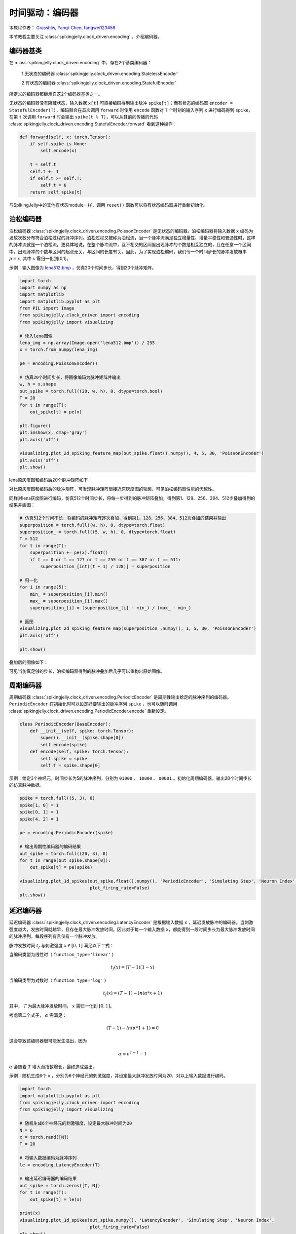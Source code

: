 时间驱动：编码器
=======================================
本教程作者： `Grasshlw <https://github.com/Grasshlw>`_, `Yanqi-Chen <https://github.com/Yanqi-Chen>`_, `fangwei123456 <https://github.com/fangwei123456>`_

本节教程主要关注 :class:`spikingjelly.clock_driven.encoding` ，介绍编码器。

编码器基类
-----------------

在 :class:`spikingjelly.clock_driven.encoding` 中，存在2个基类编码器：

    1.无状态的编码器 :class:`spikingjelly.clock_driven.encoding.StatelessEncoder`

    2.有状态的编码器 :class:`spikingjelly.clock_driven.encoding.StatefulEncoder`

所定义的编码器都继承自这2个编码器基类之一。

无状态的编码器没有隐藏状态，输入数据 ``x[t]`` 可直接编码得到输出脉冲 ``spike[t]``；而有状态的编码器 ``encoder = StatefulEncoder(T)``，编码器会在首次调用 ``forward`` 时使用 ``encode`` 函数对 ``T`` 个时刻的输入序列 ``x`` 进行编码得到 ``spike``，在第 ``t`` 次调用 ``forward`` 时会输出 ``spike[t % T]``，可以从其前向传播的代码 :class:`spikingjelly.clock_driven.encoding.StatefulEncoder.forward` 看到这种操作：

.. code-block:: python

        def forward(self, x: torch.Tensor):
            if self.spike is None:
                self.encode(x)

            t = self.t
            self.t += 1
            if self.t >= self.T:
                self.t = 0
            return self.spike[t]

与SpikingJelly中的其他有状态module一样，调用 ``reset()`` 函数可以将有状态编码器进行重新初始化。

泊松编码器
-----------------
泊松编码器 :class:`spikingjelly.clock_driven.encoding.PoissonEncoder` 是无状态的编码器。泊松编码器将输入数据 ``x`` 编码为发放次数分布符合泊松过程的脉冲序列。泊松过程又被称为泊松流，当一个脉冲流满足独立增量性、增量平稳性和普通性时，这样的脉冲流就是一个泊松流。更具体地说，在整个脉冲流中，互不相交的区间里出现脉冲的个数是相互独立的，且在任意一个区间中，出现脉冲的个数与区间的起点无关，与区间的长度有关。因此，为了实现泊松编码，我们令一个时间步长的脉冲发放概率 :math:`p=x`, 其中 :math:`x` 需归一化到[0,1]。

示例：输入图像为 `lena512.bmp <https://www.ece.rice.edu/~wakin/images/lena512.bmp>`_ ，仿真20个时间步长，得到20个脉冲矩阵。

.. code-block:: python

    import torch
    import numpy as np
    import matplotlib
    import matplotlib.pyplot as plt
    from PIL import Image
    from spikingjelly.clock_driven import encoding
    from spikingjelly import visualizing

    # 读入lena图像
    lena_img = np.array(Image.open('lena512.bmp')) / 255
    x = torch.from_numpy(lena_img)

    pe = encoding.PoissonEncoder()

    # 仿真20个时间步长，将图像编码为脉冲矩阵并输出
    w, h = x.shape
    out_spike = torch.full((20, w, h), 0, dtype=torch.bool)
    T = 20
    for t in range(T):
        out_spike[t] = pe(x)

    plt.figure()
    plt.imshow(x, cmap='gray')
    plt.axis('off')

    visualizing.plot_2d_spiking_feature_map(out_spike.float().numpy(), 4, 5, 30, 'PoissonEncoder')
    plt.axis('off')
    plt.show()

lena原灰度图和编码后20个脉冲矩阵如下：

.. image:: ../_static/tutorials/clock_driven/2_encoding/3.*
    :width: 100%

.. image:: ../_static/tutorials/clock_driven/2_encoding/4.*
    :width: 100%

对比原灰度图和编码后的脉冲矩阵，可发现脉冲矩阵很接近原灰度图的轮廓，可见泊松编码器性能的优越性。

同样对lena灰度图进行编码，仿真512个时间步长，将每一步得到的脉冲矩阵叠加，得到第1、128、256、384、512步叠加得到的结果并画图：

.. code-block:: python

    # 仿真512个时间不长，将编码的脉冲矩阵逐次叠加，得到第1、128、256、384、512次叠加的结果并输出
    superposition = torch.full((w, h), 0, dtype=torch.float)
    superposition_ = torch.full((5, w, h), 0, dtype=torch.float)
    T = 512
    for t in range(T):
        superposition += pe(x).float()
        if t == 0 or t == 127 or t == 255 or t == 387 or t == 511:
            superposition_[int((t + 1) / 128)] = superposition

    # 归一化
    for i in range(5):
        min_ = superposition_[i].min()
        max_ = superposition_[i].max()
        superposition_[i] = (superposition_[i] - min_) / (max_ - min_)

    # 画图
    visualizing.plot_2d_spiking_feature_map(superposition_.numpy(), 1, 5, 30, 'PoissonEncoder')
    plt.axis('off')

    plt.show()

叠加后的图像如下：

.. image:: ../_static/tutorials/clock_driven/2_encoding/5.*
    :width: 100%

可见当仿真足够的步长，泊松编码器得到的脉冲叠加后几乎可以重构出原始图像。

周期编码器
-----------------
周期编码器 :class:`spikingjelly.clock_driven.encoding.PeriodicEncoder` 是周期性输出给定的脉冲序列的编码器。``PeriodicEncoder`` 在初始化时可以设定好要输出的脉冲序列 ``spike`` ，也可以随时调用 :class:`spikingjelly.clock_driven.encoding.PeriodicEncoder.encode` 重新设定。

.. code-block:: python

    class PeriodicEncoder(BaseEncoder):
        def __init__(self, spike: torch.Tensor):
            super().__init__(spike.shape[0])
            self.encode(spike)
        def encode(self, spike: torch.Tensor):
            self.spike = spike
            self.T = spike.shape[0]

示例：给定3个神经元，时间步长为5的脉冲序列，分别为 ``01000`` 、 ``10000`` 、 ``00001`` 。初始化周期编码器，输出20个时间步长的仿真脉冲数据。

.. code-block:: python

    spike = torch.full((5, 3), 0)
    spike[1, 0] = 1
    spike[0, 1] = 1
    spike[4, 2] = 1

    pe = encoding.PeriodicEncoder(spike)

    # 输出周期性编码器的编码结果
    out_spike = torch.full((20, 3), 0)
    for t in range(out_spike.shape[0]):
        out_spike[t] = pe(spike)

    visualizing.plot_1d_spikes(out_spike.float().numpy(), 'PeriodicEncoder', 'Simulating Step', 'Neuron Index',
                               plot_firing_rate=False)
    plt.show()

.. image:: ../_static/tutorials/clock_driven/2_encoding/1.*
    :width: 100%

延迟编码器
-------------------
延迟编码器 :class:`spikingjelly.clock_driven.encoding.LatencyEncoder` 是根据输入数据 ``x`` ，延迟发放脉冲的编码器。当刺激强度越大，发放时间就越早，且存在最大脉冲发放时间。因此对于每一个输入数据 ``x``，都能得到一段时间步长为最大脉冲发放时间的脉冲序列，每段序列有且仅有一个脉冲发放。

脉冲发放时间 :math:`t_f` 与刺激强度 :math:`x \in [0, 1]` 满足以下二式：

当编码类型为线性时（ ``function_type='linear'`` )

.. math::
    t_f(x) = (T - 1)(1 - x)

当编码类型为对数时（ ``function_type='log'`` ）

.. math::
    t_f(x) = (T - 1) - ln(\alpha * x + 1)

其中， :math:`T` 为最大脉冲发放时间， :math:`x` 需归一化到 :math:`[0,1]`。

考虑第二个式子， :math:`\alpha` 需满足：

.. math::
    (T - 1) - ln(\alpha * 1 + 1) = 0

这会导致该编码器很可能发生溢出，因为

.. math::
    \alpha = e^{T - 1} - 1

:math:`\alpha` 会随着 :math:`T` 增大而指数增长，最终造成溢出。

示例：随机生成6个 ``x`` ，分别为6个神经元的刺激强度，并设定最大脉冲发放时间为20，对以上输入数据进行编码。

.. code-block:: python

    import torch
    import matplotlib.pyplot as plt
    from spikingjelly.clock_driven import encoding
    from spikingjelly import visualizing

    # 随机生成6个神经元的刺激强度，设定最大脉冲时间为20
    N = 6
    x = torch.rand([N])
    T = 20

    # 将输入数据编码为脉冲序列
    le = encoding.LatencyEncoder(T)

    # 输出延迟编码器的编码结果
    out_spike = torch.zeros([T, N])
    for t in range(T):
        out_spike[t] = le(x)

    print(x)
    visualizing.plot_1d_spikes(out_spike.numpy(), 'LatencyEncoder', 'Simulating Step', 'Neuron Index',
                               plot_firing_rate=False)
    plt.show()

当随机生成的6个刺激强度分别为 ``0.6650`` 、 ``0.3704`` 、 ``0.8485`` 、 ``0.0247`` 、 ``0.5589`` 和 ``0.1030`` 时，得到的脉冲序列如下：

.. image:: ../_static/tutorials/clock_driven/2_encoding/2.*
    :width: 100%

带权相位编码器
--------------

一种基于二进制表示的编码方法。

将输入数据按照二进制各位展开，从高位到低位遍历输入进行脉冲编码。相比于频率编码，每一位携带的信息量更多。编码相位数为 :math:`K` 时，可以对于处于区间 :math:`[0, 1-2^{-K}]` 的数进行编码。以下为原始论文 [#kim2018deep]_ 中 :math:`K=8` 的示例：

+----------------------------------+----------------+----------------+----------------+----------------+----------------+----------------+----------------+----------------+
| Phase (K=8)                      | 1              | 2              | 3              | 4              | 5              | 6              | 7              | 8              |
+==================================+================+================+================+================+================+================+================+================+
| Spike weight :math:`\omega(t)`   | 2\ :sup:`-1`   | 2\ :sup:`-2`   | 2\ :sup:`-3`   | 2\ :sup:`-4`   | 2\ :sup:`-5`   | 2\ :sup:`-6`   | 2\ :sup:`-7`   | 2\ :sup:`-8`   |
+----------------------------------+----------------+----------------+----------------+----------------+----------------+----------------+----------------+----------------+
| 192/256                          | 1              | 1              | 0              | 0              | 0              | 0              | 0              | 0              |
+----------------------------------+----------------+----------------+----------------+----------------+----------------+----------------+----------------+----------------+
| 1/256                            | 0              | 0              | 0              | 0              | 0              | 0              | 0              | 1              |
+----------------------------------+----------------+----------------+----------------+----------------+----------------+----------------+----------------+----------------+
| 128/256                          | 1              | 0              | 0              | 0              | 0              | 0              | 0              | 0              |
+----------------------------------+----------------+----------------+----------------+----------------+----------------+----------------+----------------+----------------+
| 255/256                          | 1              | 1              | 1              | 1              | 1              | 1              | 1              | 1              |
+----------------------------------+----------------+----------------+----------------+----------------+----------------+----------------+----------------+----------------+

.. [#kim2018deep] Kim J, Kim H, Huh S, et al. Deep neural networks with weighted spikes[J]. Neurocomputing, 2018, 311: 373-386.